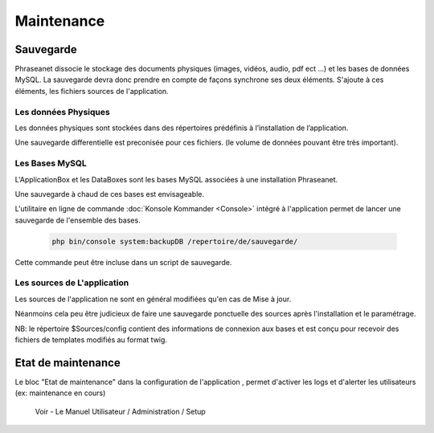 Maintenance
===========

Sauvegarde
----------

Phraseanet dissocie le stockage des documents physiques
(images, vidéos, audio, pdf ect ...) et les bases de données MySQL.
La sauvegarde devra donc prendre en compte de façons synchrone ses
deux éléments.
S'ajoute à ces éléments, les fichiers sources de l'application.

Les données Physiques
*********************

Les données physiques sont stockées dans des répertoires prédéfinis à
l’installation de l’application.

Une sauvegarde differentielle est preconisée pour ces fichiers.
(le volume de données pouvant être très important).

Les Bases MySQL
***************

L'ApplicationBox et les DataBoxes sont les bases MySQL associées
à une installation Phraseanet.

Une sauvegarde à chaud de ces bases est envisageable.

L'utilitaire en ligne de commande :doc:`Konsole Kommander <Console>`
intégré à l'application permet de lancer une sauvegarde de l'ensemble des bases.

  .. code-block:: bash

      php bin/console system:backupDB /repertoire/de/sauvegarde/


Cette commande peut être incluse dans un script de sauvegarde.


Les sources de L'application
****************************

Les sources de l'application ne sont en général modifiées qu'en cas de 
Mise à jour.

Néanmoins cela peu être judicieux de faire une sauvegarde ponctuelle
des sources après l'installation et le paramétrage.

NB: le répertoire $Sources/config contient des informations de connexion
aux bases et est conçu pour recevoir des fichiers de templates modifiés
au format twig.

Etat de maintenance
-------------------

Le bloc "Etat de maintenance" dans la  configuration de l'application
, permet d'activer les logs et d'alerter les utilisateurs
(ex: maintenance en cours)

  Voir - Le Manuel Utilisateur / Administration / Setup